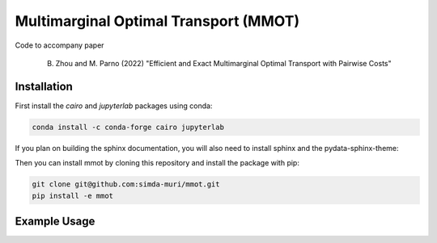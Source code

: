 Multimarginal Optimal Transport (MMOT)
========================================

Code to accompany paper 

    B. Zhou and M. Parno (2022) "Efficient and Exact Multimarginal Optimal Transport with Pairwise Costs"

Installation 
--------------

First install the `cairo` and `jupyterlab` packages using conda:

.. code:: 

    conda install -c conda-forge cairo jupyterlab

If you plan on building the sphinx documentation, you will also need to install sphinx and the pydata-sphinx-theme:

.. code::
    conda install -c conda-forge sphinx pydata-sphinx-theme


Then you can install mmot by cloning this repository and install the package with pip:

.. code::

    git clone git@github.com:simda-muri/mmot.git
    pip install -e mmot


Example Usage
--------------
